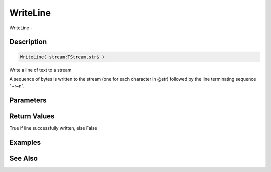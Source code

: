 .. _func_streams_writeline:

=========
WriteLine
=========

WriteLine - 

Description
===========

.. code-block:: blitzmax

    WriteLine( stream:TStream,str$ )

Write a line of text to a stream

A sequence of bytes is written to the stream (one for each character in @str)
followed by the line terminating sequence "~r~n".

Parameters
==========

Return Values
=============

True if line successfully written, else False

Examples
========

See Also
========



